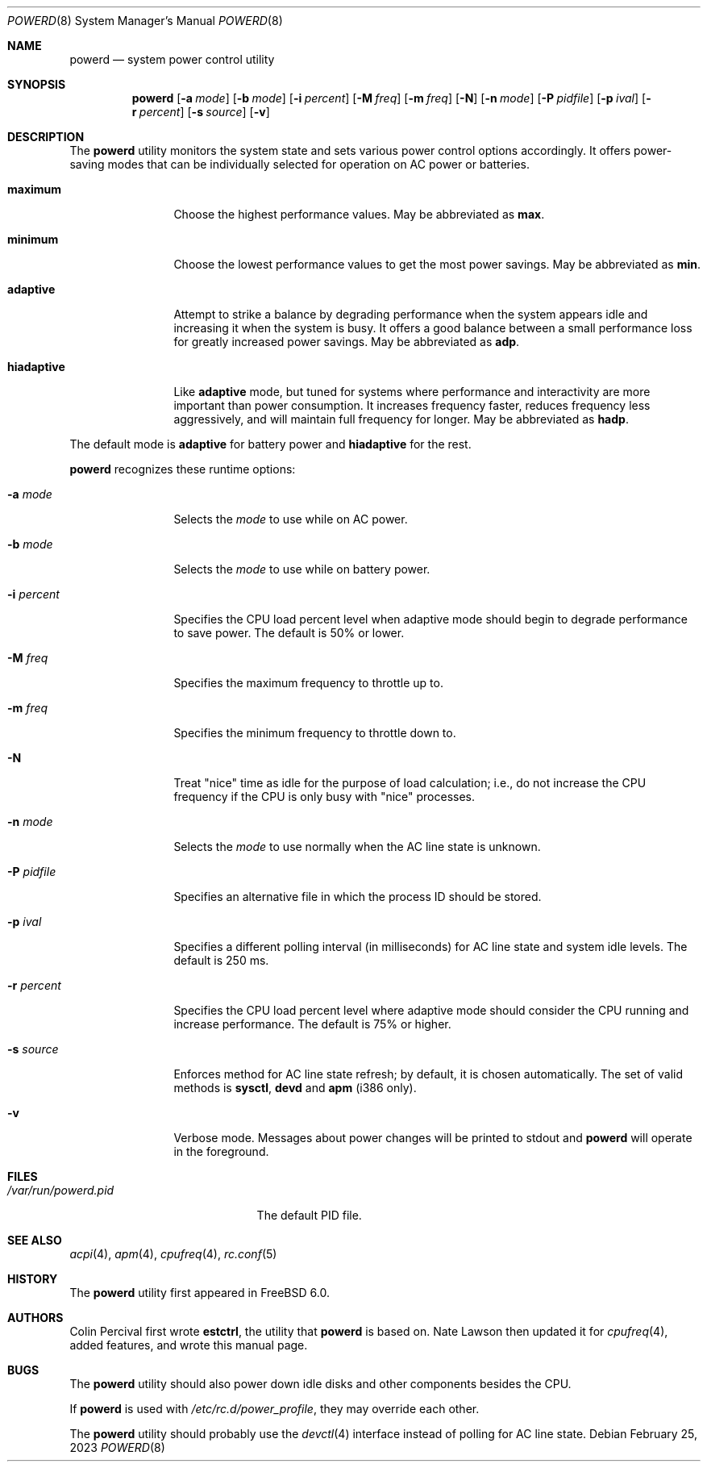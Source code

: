 .\" Copyright (c) 2005 Nate Lawson
.\" All rights reserved.
.\"
.\" Redistribution and use in source and binary forms, with or without
.\" modification, are permitted provided that the following conditions
.\" are met:
.\" 1. Redistributions of source code must retain the above copyright
.\"    notice, this list of conditions and the following disclaimer.
.\" 2. Redistributions in binary form must reproduce the above copyright
.\"    notice, this list of conditions and the following disclaimer in the
.\"    documentation and/or other materials provided with the distribution.
.\"
.\" THIS SOFTWARE IS PROVIDED BY THE REGENTS AND CONTRIBUTORS ``AS IS'' AND
.\" ANY EXPRESS OR IMPLIED WARRANTIES, INCLUDING, BUT NOT LIMITED TO, THE
.\" IMPLIED WARRANTIES OF MERCHANTABILITY AND FITNESS FOR A PARTICULAR PURPOSE
.\" ARE DISCLAIMED.  IN NO EVENT SHALL THE REGENTS OR CONTRIBUTORS BE LIABLE
.\" FOR ANY DIRECT, INDIRECT, INCIDENTAL, SPECIAL, EXEMPLARY, OR CONSEQUENTIAL
.\" DAMAGES (INCLUDING, BUT NOT LIMITED TO, PROCUREMENT OF SUBSTITUTE GOODS
.\" OR SERVICES; LOSS OF USE, DATA, OR PROFITS; OR BUSINESS INTERRUPTION)
.\" HOWEVER CAUSED AND ON ANY THEORY OF LIABILITY, WHETHER IN CONTRACT, STRICT
.\" LIABILITY, OR TORT (INCLUDING NEGLIGENCE OR OTHERWISE) ARISING IN ANY WAY
.\" OUT OF THE USE OF THIS SOFTWARE, EVEN IF ADVISED OF THE POSSIBILITY OF
.\" SUCH DAMAGE.
.\"
.\" $NQC$
.\"
.Dd February 25, 2023
.Dt POWERD 8
.Os
.Sh NAME
.Nm powerd
.Nd "system power control utility"
.Sh SYNOPSIS
.Nm
.Op Fl a Ar mode
.Op Fl b Ar mode
.Op Fl i Ar percent
.Op Fl M Ar freq
.Op Fl m Ar freq
.Op Fl N
.Op Fl n Ar mode
.Op Fl P Ar pidfile
.Op Fl p Ar ival
.Op Fl r Ar percent
.Op Fl s Ar source
.Op Fl v
.Sh DESCRIPTION
The
.Nm
utility monitors the system state and sets various power control options
accordingly.
It offers power-saving modes that can be
individually selected for operation on AC power or batteries.
.Bl -tag -width "hiadaptive"
.It Cm maximum
Choose the highest performance values.
May be abbreviated as
.Cm max .
.It Cm minimum
Choose the lowest performance values to get the most power savings.
May be abbreviated as
.Cm min .
.It Cm adaptive
Attempt to strike a balance by degrading performance when the system
appears idle and increasing it when the system is busy.
It offers a good balance between a small performance loss for greatly
increased power savings.
May be abbreviated as
.Cm adp .
.It Cm hiadaptive
Like
.Cm adaptive
mode, but tuned for systems where performance and interactivity are
more important than power consumption.
It increases frequency faster, reduces frequency less aggressively, and
will maintain full frequency for longer.
May be abbreviated as
.Cm hadp .
.El
.Pp
The default mode is
.Cm adaptive
for battery power and
.Cm hiadaptive
for the rest.
.Pp
.Nm
recognizes these runtime options:
.Bl -tag -width "-r percent"
.It Fl a Ar mode
Selects the
.Ar mode
to use while on AC power.
.It Fl b Ar mode
Selects the
.Ar mode
to use while on battery power.
.It Fl i Ar percent
Specifies the CPU load percent level when adaptive
mode should begin to degrade performance to save power.
The default is 50% or lower.
.It Fl M Ar freq
Specifies the maximum frequency to throttle up to.
.It Fl m Ar freq
Specifies the minimum frequency to throttle down to.
.It Fl N
Treat "nice" time as idle for the purpose of load calculation;
i.e., do not increase the CPU frequency if the CPU is only busy
with "nice" processes.
.It Fl n Ar mode
Selects the
.Ar mode
to use normally when the AC line state is unknown.
.It Fl P Ar pidfile
Specifies an alternative file in which the process ID should be stored.
.It Fl p Ar ival
Specifies a different polling interval (in milliseconds) for AC line state
and system idle levels.
The default is 250 ms.
.It Fl r Ar percent
Specifies the CPU load percent level where adaptive
mode should consider the CPU running and increase performance.
The default is 75% or higher.
.It Fl s Ar source
Enforces method for AC line state refresh; by default, it is chosen
automatically.
The set of valid methods is
.Cm sysctl , devd
and
.Cm apm
(i386 only).
.It Fl v
Verbose mode.
Messages about power changes will be printed to stdout and
.Nm
will operate in the foreground.
.El
.Sh FILES
.Bl -tag -width "/var/run/powerd.pid"
.It Pa /var/run/powerd.pid
The default PID file.
.El
.Sh SEE ALSO
.Xr acpi 4 ,
.Xr apm 4 ,
.Xr cpufreq 4 ,
.Xr rc.conf 5
.Sh HISTORY
The
.Nm
utility first appeared in
.Fx 6.0 .
.Sh AUTHORS
.An -nosplit
.An Colin Percival
first wrote
.Nm estctrl ,
the utility that
.Nm
is based on.
.An Nate Lawson
then updated it for
.Xr cpufreq 4 ,
added features, and wrote this manual page.
.Sh BUGS
The
.Nm
utility should also power down idle disks and other components besides the CPU.
.Pp
If
.Nm
is used with
.Pa /etc/rc.d/power_profile ,
they may override each other.
.Pp
The
.Nm
utility
should probably use the
.Xr devctl 4
interface instead of polling for AC line state.
